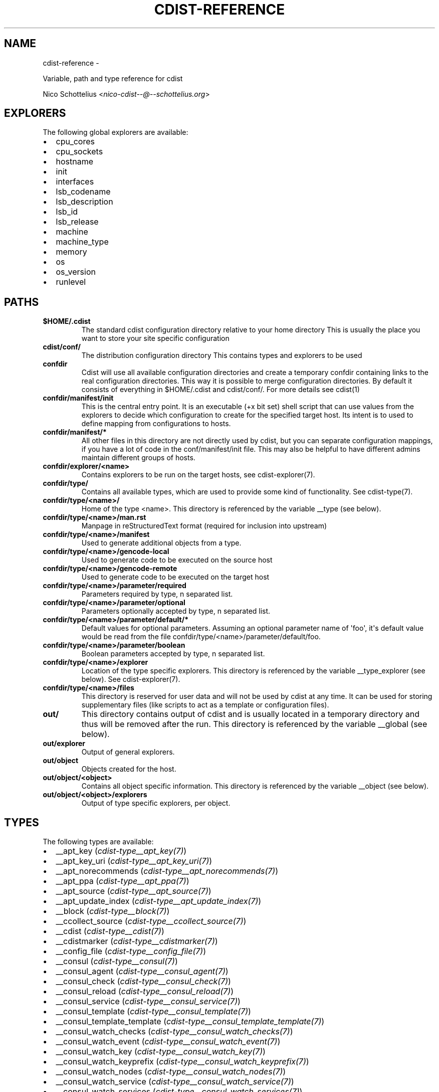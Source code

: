 .\" Man page generated from reStructuredText.
.
.TH "CDIST-REFERENCE" "7" "May 27, 2016" "4.1.0dp" "cdist"
.SH NAME
cdist-reference \- 
.
.nr rst2man-indent-level 0
.
.de1 rstReportMargin
\\$1 \\n[an-margin]
level \\n[rst2man-indent-level]
level margin: \\n[rst2man-indent\\n[rst2man-indent-level]]
-
\\n[rst2man-indent0]
\\n[rst2man-indent1]
\\n[rst2man-indent2]
..
.de1 INDENT
.\" .rstReportMargin pre:
. RS \\$1
. nr rst2man-indent\\n[rst2man-indent-level] \\n[an-margin]
. nr rst2man-indent-level +1
.\" .rstReportMargin post:
..
.de UNINDENT
. RE
.\" indent \\n[an-margin]
.\" old: \\n[rst2man-indent\\n[rst2man-indent-level]]
.nr rst2man-indent-level -1
.\" new: \\n[rst2man-indent\\n[rst2man-indent-level]]
.in \\n[rst2man-indent\\n[rst2man-indent-level]]u
..
.sp
Variable, path and type reference for cdist
.sp
Nico Schottelius <\fI\%nico\-cdist\-\-@\-\-schottelius.org\fP>
.SH EXPLORERS
.sp
The following global explorers are available:
.INDENT 0.0
.IP \(bu 2
cpu_cores
.IP \(bu 2
cpu_sockets
.IP \(bu 2
hostname
.IP \(bu 2
init
.IP \(bu 2
interfaces
.IP \(bu 2
lsb_codename
.IP \(bu 2
lsb_description
.IP \(bu 2
lsb_id
.IP \(bu 2
lsb_release
.IP \(bu 2
machine
.IP \(bu 2
machine_type
.IP \(bu 2
memory
.IP \(bu 2
os
.IP \(bu 2
os_version
.IP \(bu 2
runlevel
.UNINDENT
.SH PATHS
.INDENT 0.0
.TP
.B $HOME/.cdist
The standard cdist configuration directory relative to your home directory
This is usually the place you want to store your site specific configuration
.TP
.B cdist/conf/
The distribution configuration directory
This contains types and explorers to be used
.TP
.B confdir
Cdist will use all available configuration directories and create
a temporary confdir containing links to the real configuration directories.
This way it is possible to merge configuration directories.
By default it consists of everything in $HOME/.cdist and cdist/conf/.
For more details see cdist(1)
.TP
.B confdir/manifest/init
This is the central entry point.
It is an executable (+x bit set) shell script that can use
values from the explorers to decide which configuration to create
for the specified target host.
Its intent is to used to define mapping from configurations to hosts.
.TP
.B confdir/manifest/*
All other files in this directory are not directly used by cdist, but you
can separate configuration mappings, if you have a lot of code in the
conf/manifest/init file. This may also be helpful to have different admins
maintain different groups of hosts.
.TP
.B confdir/explorer/<name>
Contains explorers to be run on the target hosts, see cdist\-explorer(7).
.TP
.B confdir/type/
Contains all available types, which are used to provide
some kind of functionality. See cdist\-type(7).
.TP
.B confdir/type/<name>/
Home of the type <name>.
This directory is referenced by the variable __type (see below).
.TP
.B confdir/type/<name>/man.rst
Manpage in reStructuredText format (required for inclusion into upstream)
.TP
.B confdir/type/<name>/manifest
Used to generate additional objects from a type.
.TP
.B confdir/type/<name>/gencode\-local
Used to generate code to be executed on the source host
.TP
.B confdir/type/<name>/gencode\-remote
Used to generate code to be executed on the target host
.TP
.B confdir/type/<name>/parameter/required
Parameters required by type, n separated list.
.TP
.B confdir/type/<name>/parameter/optional
Parameters optionally accepted by type, n separated list.
.TP
.B confdir/type/<name>/parameter/default/*
Default values for optional parameters.
Assuming an optional parameter name of \(aqfoo\(aq, it\(aqs default value would
be read from the file confdir/type/<name>/parameter/default/foo.
.TP
.B confdir/type/<name>/parameter/boolean
Boolean parameters accepted by type, n separated list.
.TP
.B confdir/type/<name>/explorer
Location of the type specific explorers.
This directory is referenced by the variable __type_explorer (see below).
See cdist\-explorer(7).
.TP
.B confdir/type/<name>/files
This directory is reserved for user data and will not be used
by cdist at any time. It can be used for storing supplementary
files (like scripts to act as a template or configuration files).
.TP
.B out/
This directory contains output of cdist and is usually located
in a temporary directory and thus will be removed after the run.
This directory is referenced by the variable __global (see below).
.TP
.B out/explorer
Output of general explorers.
.TP
.B out/object
Objects created for the host.
.TP
.B out/object/<object>
Contains all object specific information.
This directory is referenced by the variable __object (see below).
.TP
.B out/object/<object>/explorers
Output of type specific explorers, per object.
.UNINDENT
.SH TYPES
.sp
The following types are available:
.INDENT 0.0
.IP \(bu 2
__apt_key (\fI\%cdist\-type__apt_key(7)\fP)
.IP \(bu 2
__apt_key_uri (\fI\%cdist\-type__apt_key_uri(7)\fP)
.IP \(bu 2
__apt_norecommends (\fI\%cdist\-type__apt_norecommends(7)\fP)
.IP \(bu 2
__apt_ppa (\fI\%cdist\-type__apt_ppa(7)\fP)
.IP \(bu 2
__apt_source (\fI\%cdist\-type__apt_source(7)\fP)
.IP \(bu 2
__apt_update_index (\fI\%cdist\-type__apt_update_index(7)\fP)
.IP \(bu 2
__block (\fI\%cdist\-type__block(7)\fP)
.IP \(bu 2
__ccollect_source (\fI\%cdist\-type__ccollect_source(7)\fP)
.IP \(bu 2
__cdist (\fI\%cdist\-type__cdist(7)\fP)
.IP \(bu 2
__cdistmarker (\fI\%cdist\-type__cdistmarker(7)\fP)
.IP \(bu 2
__config_file (\fI\%cdist\-type__config_file(7)\fP)
.IP \(bu 2
__consul (\fI\%cdist\-type__consul(7)\fP)
.IP \(bu 2
__consul_agent (\fI\%cdist\-type__consul_agent(7)\fP)
.IP \(bu 2
__consul_check (\fI\%cdist\-type__consul_check(7)\fP)
.IP \(bu 2
__consul_reload (\fI\%cdist\-type__consul_reload(7)\fP)
.IP \(bu 2
__consul_service (\fI\%cdist\-type__consul_service(7)\fP)
.IP \(bu 2
__consul_template (\fI\%cdist\-type__consul_template(7)\fP)
.IP \(bu 2
__consul_template_template (\fI\%cdist\-type__consul_template_template(7)\fP)
.IP \(bu 2
__consul_watch_checks (\fI\%cdist\-type__consul_watch_checks(7)\fP)
.IP \(bu 2
__consul_watch_event (\fI\%cdist\-type__consul_watch_event(7)\fP)
.IP \(bu 2
__consul_watch_key (\fI\%cdist\-type__consul_watch_key(7)\fP)
.IP \(bu 2
__consul_watch_keyprefix (\fI\%cdist\-type__consul_watch_keyprefix(7)\fP)
.IP \(bu 2
__consul_watch_nodes (\fI\%cdist\-type__consul_watch_nodes(7)\fP)
.IP \(bu 2
__consul_watch_service (\fI\%cdist\-type__consul_watch_service(7)\fP)
.IP \(bu 2
__consul_watch_services (\fI\%cdist\-type__consul_watch_services(7)\fP)
.IP \(bu 2
__cron (\fI\%cdist\-type__cron(7)\fP)
.IP \(bu 2
__debconf_set_selections (\fI\%cdist\-type__debconf_set_selections(7)\fP)
.IP \(bu 2
__directory (\fI\%cdist\-type__directory(7)\fP)
.IP \(bu 2
__dog_vdi (\fI\%cdist\-type__dog_vdi(7)\fP)
.IP \(bu 2
__file (\fI\%cdist\-type__file(7)\fP)
.IP \(bu 2
__firewalld_rule (\fI\%cdist\-type__firewalld_rule(7)\fP)
.IP \(bu 2
__git (\fI\%cdist\-type__git(7)\fP)
.IP \(bu 2
__group (\fI\%cdist\-type__group(7)\fP)
.IP \(bu 2
__hostname (\fI\%cdist\-type__hostname(7)\fP)
.IP \(bu 2
__iptables_apply (\fI\%cdist\-type__iptables_apply(7)\fP)
.IP \(bu 2
__iptables_rule (\fI\%cdist\-type__iptables_rule(7)\fP)
.IP \(bu 2
__issue (\fI\%cdist\-type__issue(7)\fP)
.IP \(bu 2
__jail (\fI\%cdist\-type__jail(7)\fP)
.IP \(bu 2
__key_value (\fI\%cdist\-type__key_value(7)\fP)
.IP \(bu 2
__line (\fI\%cdist\-type__line(7)\fP)
.IP \(bu 2
__link (\fI\%cdist\-type__link(7)\fP)
.IP \(bu 2
__locale (\fI\%cdist\-type__locale(7)\fP)
.IP \(bu 2
__motd (\fI\%cdist\-type__motd(7)\fP)
.IP \(bu 2
__mount (\fI\%cdist\-type__mount(7)\fP)
.IP \(bu 2
__mysql_database (\fI\%cdist\-type__mysql_database(7)\fP)
.IP \(bu 2
__package (\fI\%cdist\-type__package(7)\fP)
.IP \(bu 2
__package_apt (\fI\%cdist\-type__package_apt(7)\fP)
.IP \(bu 2
__package_emerge (\fI\%cdist\-type__package_emerge(7)\fP)
.IP \(bu 2
__package_emerge_dependencies (\fI\%cdist\-type__package_emerge_dependencies(7)\fP)
.IP \(bu 2
__package_luarocks (\fI\%cdist\-type__package_luarocks(7)\fP)
.IP \(bu 2
__package_opkg (\fI\%cdist\-type__package_opkg(7)\fP)
.IP \(bu 2
__package_pacman (\fI\%cdist\-type__package_pacman(7)\fP)
.IP \(bu 2
__package_pip (\fI\%cdist\-type__package_pip(7)\fP)
.IP \(bu 2
__package_pkg_freebsd (\fI\%cdist\-type__package_pkg_freebsd(7)\fP)
.IP \(bu 2
__package_pkg_openbsd (\fI\%cdist\-type__package_pkg_openbsd(7)\fP)
.IP \(bu 2
__package_pkgng_freebsd (\fI\%cdist\-type__package_pkgng_freebsd(7)\fP)
.IP \(bu 2
__package_rubygem (\fI\%cdist\-type__package_rubygem(7)\fP)
.IP \(bu 2
__package_update_index (\fI\%cdist\-type__package_update_index(7)\fP)
.IP \(bu 2
__package_upgrade_all (\fI\%cdist\-type__package_upgrade_all(7)\fP)
.IP \(bu 2
__package_yum (\fI\%cdist\-type__package_yum(7)\fP)
.IP \(bu 2
__package_zypper (\fI\%cdist\-type__package_zypper(7)\fP)
.IP \(bu 2
__pacman_conf (\fI\%cdist\-type__pacman_conf(7)\fP)
.IP \(bu 2
__pacman_conf_integrate (\fI\%cdist\-type__pacman_conf_integrate(7)\fP)
.IP \(bu 2
__pf_apply (\fI\%cdist\-type__pf_apply(7)\fP)
.IP \(bu 2
__pf_ruleset (\fI\%cdist\-type__pf_ruleset(7)\fP)
.IP \(bu 2
__postfix (\fI\%cdist\-type__postfix(7)\fP)
.IP \(bu 2
__postfix_master (\fI\%cdist\-type__postfix_master(7)\fP)
.IP \(bu 2
__postfix_postconf (\fI\%cdist\-type__postfix_postconf(7)\fP)
.IP \(bu 2
__postfix_postmap (\fI\%cdist\-type__postfix_postmap(7)\fP)
.IP \(bu 2
__postfix_reload (\fI\%cdist\-type__postfix_reload(7)\fP)
.IP \(bu 2
__postgres_database (\fI\%cdist\-type__postgres_database(7)\fP)
.IP \(bu 2
__postgres_role (\fI\%cdist\-type__postgres_role(7)\fP)
.IP \(bu 2
__process (\fI\%cdist\-type__process(7)\fP)
.IP \(bu 2
__pyvenv (\fI\%cdist\-type__pyvenv(7)\fP)
.IP \(bu 2
__qemu_img (\fI\%cdist\-type__qemu_img(7)\fP)
.IP \(bu 2
__rbenv (\fI\%cdist\-type__rbenv(7)\fP)
.IP \(bu 2
__rsync (\fI\%cdist\-type__rsync(7)\fP)
.IP \(bu 2
__rvm (\fI\%cdist\-type__rvm(7)\fP)
.IP \(bu 2
__rvm_gem (\fI\%cdist\-type__rvm_gem(7)\fP)
.IP \(bu 2
__rvm_gemset (\fI\%cdist\-type__rvm_gemset(7)\fP)
.IP \(bu 2
__rvm_ruby (\fI\%cdist\-type__rvm_ruby(7)\fP)
.IP \(bu 2
__ssh_authorized_key (\fI\%cdist\-type__ssh_authorized_key(7)\fP)
.IP \(bu 2
__ssh_authorized_keys (\fI\%cdist\-type__ssh_authorized_keys(7)\fP)
.IP \(bu 2
__ssh_dot_ssh (\fI\%cdist\-type__ssh_dot_ssh(7)\fP)
.IP \(bu 2
__staged_file (\fI\%cdist\-type__staged_file(7)\fP)
.IP \(bu 2
__start_on_boot (\fI\%cdist\-type__start_on_boot(7)\fP)
.IP \(bu 2
__timezone (\fI\%cdist\-type__timezone(7)\fP)
.IP \(bu 2
__update_alternatives (\fI\%cdist\-type__update_alternatives(7)\fP)
.IP \(bu 2
__user (\fI\%cdist\-type__user(7)\fP)
.IP \(bu 2
__user_groups (\fI\%cdist\-type__user_groups(7)\fP)
.IP \(bu 2
__yum_repo (\fI\%cdist\-type__yum_repo(7)\fP)
.IP \(bu 2
__zypper_repo (\fI\%cdist\-type__zypper_repo(7)\fP)
.IP \(bu 2
__zypper_service (\fI\%cdist\-type__zypper_service(7)\fP)
.UNINDENT
.SH OBJECTS
.sp
For object to object communication and tests, the following paths are
usable within a object directory:
.INDENT 0.0
.TP
.B files
This directory is reserved for user data and will not be used
by cdist at any time. It can be used freely by the type
(for instance to store template results).
.TP
.B changed
This empty file exists in an object directory, if the object has
code to be executed (either remote or local)
.TP
.B stdin
This file exists and contains data, if data was provided on stdin
when the type was called.
.UNINDENT
.SH ENVIRONMENT VARIABLES (FOR READING)
.sp
The following environment variables are exported by cdist:
.INDENT 0.0
.TP
.B __explorer
Directory that contains all global explorers.
Available for: initial manifest, explorer, type explorer, shell
.TP
.B __manifest
Directory that contains the initial manifest.
Available for: initial manifest, type manifest, shell
.TP
.B __global
Directory that contains generic output like explorer.
Available for: initial manifest, type manifest, type gencode, shell
.TP
.B __messages_in
File to read messages from.
Available for: initial manifest, type manifest, type gencode
.TP
.B __messages_out
File to write messages.
Available for: initial manifest, type manifest, type gencode
.TP
.B __object
Directory that contains the current object.
Available for: type manifest, type explorer, type gencode and code scripts
.TP
.B __object_id
The type unique object id.
Available for: type manifest, type explorer, type gencode and code scripts
Note: The leading and the trailing "/" will always be stripped (caused by
the filesystem database and ensured by the core).
Note: Double slashes ("//") will not be fixed and result in an error.
.TP
.B __object_name
The full qualified name of the current object.
Available for: type manifest, type explorer, type gencode
.TP
.B __target_host
The host we are deploying to.
Available for: explorer, initial manifest, type explorer, type manifest, type gencode, shell
.TP
.B __type
Path to the current type.
Available for: type manifest, type gencode
.TP
.B __type_explorer
Directory that contains the type explorers.
Available for: type explorer
.UNINDENT
.SH ENVIRONMENT VARIABLES (FOR WRITING)
.sp
The following environment variables influence the behaviour of cdist:
.INDENT 0.0
.TP
.B require
Setup dependencies between objects (see cdist\-manifest(7))
.TP
.B CDIST_LOCAL_SHELL
Use this shell locally instead of /bin/sh to execute scripts
.TP
.B CDIST_REMOTE_SHELL
Use this shell remotely instead of /bin/sh to execute scripts
.TP
.B CDIST_OVERRIDE
Allow overwriting type parameters (see cdist\-manifest(7))
.TP
.B CDIST_ORDER_DEPENDENCY
Create dependencies based on the execution order (see cdist\-manifest(7))
.TP
.B CDIST_REMOTE_EXEC
Use this command for remote execution (should behave like ssh)
.TP
.B CDIST_REMOTE_COPY
Use this command for remote copy (should behave like scp)
.UNINDENT
.SH SEE ALSO
.INDENT 0.0
.IP \(bu 2
\fI\%cdist(1)\fP
.UNINDENT
.SH COPYING
.sp
Copyright (C) 2011\-2014 Nico Schottelius. Free use of this software is
granted under the terms of the GNU General Public License version 3 (GPLv3).
.\" Generated by docutils manpage writer.
.
